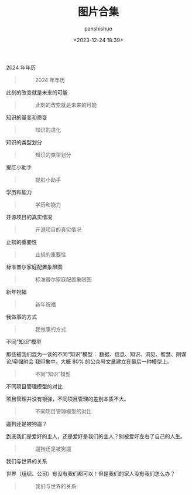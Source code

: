#+title: 图片合集
#+AUTHOR: panshishuo
#+date: <2023-12-24 18:39>

***** 2024 年年历
#+BEGIN_QUOTE
#+CAPTION: 2024 年年历
#+ATTR_HTML: :style width:600px
[[file:https://nas.qysit.com:2046/geekpanshi/panshi_imgs/-/raw/main/img/index/2024_calc.png]]
#+END_QUOTE

***** 此刻的改变就是未来的可能
#+BEGIN_QUOTE
#+CAPTION: 此刻的改变就是未来的可能
#+ATTR_HTML: :style width:600px
[[file:https://nas.qysit.com:2046/geekpanshi/panshi_imgs/-/raw/main/img/pics/is_all_today.jpg]]
#+END_QUOTE

***** 知识的量变和质变
#+BEGIN_QUOTE
#+CAPTION: 知识的进化
#+ATTR_HTML: :style width:600px
[[file:https://nas.qysit.com:2046/geekpanshi/panshi_imgs/-/raw/main/img/pics/study.jpg]]
#+END_QUOTE

***** 知识的类型划分
#+BEGIN_QUOTE
#+CAPTION: 知识的类型划分
#+ATTR_HTML: :style width:600px
[[file:https://nas.qysit.com:2046/geekpanshi/panshi_imgs/-/raw/main/img/pics/knowleges_types.jpg]]
#+END_QUOTE

***** 提肛小助手
#+BEGIN_QUOTE
#+CAPTION: 提肛小助手
#+ATTR_HTML: :style width:600px
[[file:https://nas.qysit.com:2046/geekpanshi/panshi_imgs/-/raw/main/img/pics/tigang.gif]]
#+END_QUOTE

***** 学历和能力
#+BEGIN_QUOTE
#+CAPTION: 学历和能力
#+ATTR_HTML: :style width:600px
[[file:https://nas.qysit.com:2046/geekpanshi/panshi_imgs/-/raw/main/img/pics/xueli_nengli.jpg]]
#+END_QUOTE

***** 开源项目的真实情况
#+BEGIN_QUOTE
#+CAPTION: 开源项目的真实情况
#+ATTR_HTML: :style width:600px
[[file:https://nas.qysit.com:2046/geekpanshi/panshi_imgs/-/raw/main/img/pics/os_prj.jpg]]
#+END_QUOTE

***** 止损的重要性
#+BEGIN_QUOTE
#+CAPTION: 止损的重要性
#+ATTR_HTML: :style width:600px
[[file:https://nas.qysit.com:2046/geekpanshi/panshi_imgs/-/raw/main/img/pics/stepping_away.png]]
#+END_QUOTE

***** 标准普尔家庭配置象限图
#+BEGIN_QUOTE
#+CAPTION: 标准普尔家庭配置象限图
#+ATTR_HTML: :style width:600px
[[file:https://nas.qysit.com:2046/geekpanshi/panshi_imgs/-/raw/main/img/pics/puer.png]]
#+END_QUOTE

***** 新年祝福
#+BEGIN_QUOTE
#+CAPTION: 新年祝福
#+ATTR_HTML: :style width:600px
[[file:https://nas.qysit.com:2046/geekpanshi/panshi_imgs/-/raw/main/img/pics/happy_new_year.jpeg]]
#+END_QUOTE

***** 我做事的方式
#+BEGIN_QUOTE
#+CAPTION: 我做事的方式
#+ATTR_HTML: :style width:600px
[[file:https://nas.qysit.com:2046/geekpanshi/panshi_imgs/-/raw/main/img/pics/thewayido.png]]
#+END_QUOTE

***** 不同“知识”模型
那些被我们混为一谈的不同“知识”模型： 数据、信息、知识、洞见、智慧、阴谋论/牵强附会 我印象中，大概 80% 的公众号文章建立在最后一种模型上。
#+BEGIN_QUOTE
#+CAPTION: 不同“知识”模型
#+ATTR_HTML: :style width:600px
[[file:https://nas.qysit.com:2046/geekpanshi/panshi_imgs/-/raw/main/img/pics/road_of_study.png]]
#+END_QUOTE

***** 不同项目管理模型的对比
项目管理并没有银弹，不同项目管理的差别本质不大。
#+BEGIN_QUOTE
#+CAPTION: 不同项目管理模型的对比
#+ATTR_HTML: :style width:600px
[[file:https://nas.qysit.com:2046/geekpanshi/panshi_imgs/-/raw/main/img/pics/pmvs.jpg]]
#+END_QUOTE

***** 遛狗还是被狗遛？
到底我们是爱好的主人，还是爱好是我们的主人？别被爱好左右了自己的人生。
#+BEGIN_QUOTE
#+CAPTION: 遛狗还是被狗遛
#+ATTR_HTML: :style width:600px
[[file:https://nas.qysit.com:2046/geekpanshi/panshi_imgs/-/raw/main/img/pics/aihao.jpg]]
#+END_QUOTE

***** 我们与世界的关系
世界（组织、公司）有没有我们都可以！但是我们的家人没有我们怎么办？
#+BEGIN_QUOTE
#+CAPTION: 我们与世界的关系
#+ATTR_HTML: :style width:600px
[[file:https://nas.qysit.com:2046/geekpanshi/panshi_imgs/-/raw/main/img/pics/earth_has_you.jpg]]
#+END_QUOTE
